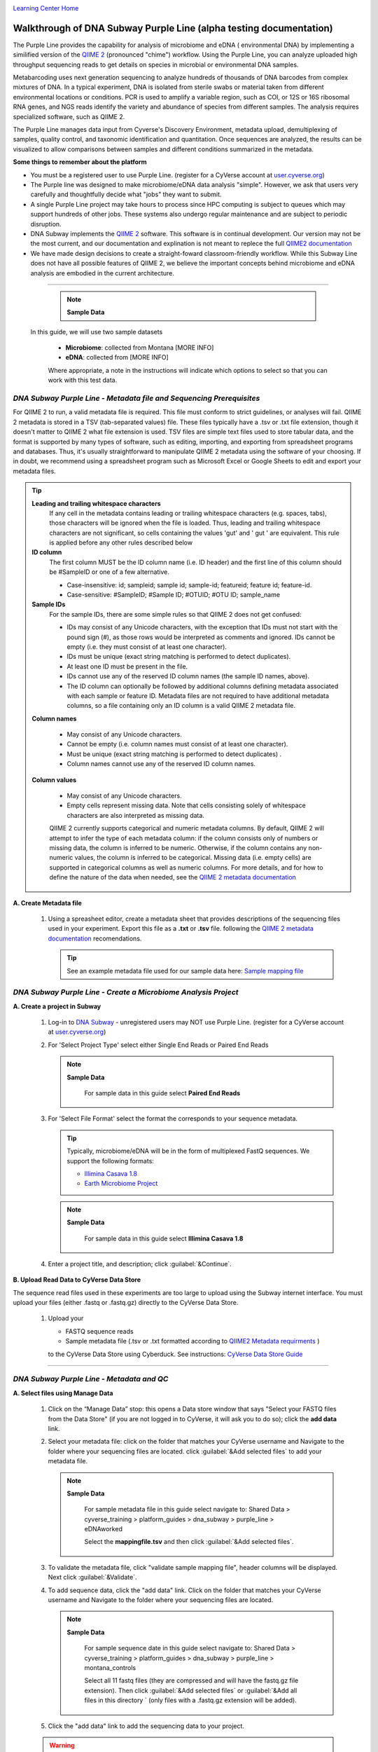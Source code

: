 |CyVerse logo|_

|Home_Icon|_
`Learning Center Home <http://learning.cyverse.org/>`_


Walkthrough of DNA Subway Purple Line (alpha testing documentation)
---------------------------------------------------------------------
The Purple Line provides the capability for analysis of microbiome and eDNA (
environmental DNA) by implementing a similified version of the
`QIIME 2 <https://qiime2.org/>`_ (pronounced "chime") workflow. Using the Purple
Line, you can analyze uploaded high throughput sequencing reads to get details
on species in microbial or environmental DNA samples.

Metabarcoding uses next generation sequencing to analyze hundreds of thousands
of DNA barcodes from complex mixtures of DNA. In a typical experiment, DNA is
isolated from sterile swabs or material taken from different environmental
locations or conditions. PCR is used to amplify a variable region, such as COI,
or 12S or 16S ribosomal RNA genes, and NGS reads identify the variety and
abundance of species from different samples. The analysis requires specialized
software, such as QIIME 2.

The Purple Line manages data input from Cyverse's Discovery Environment,
metadata upload, demultiplexing of samples, quality control, and taxonomic
identification and quantitation. Once sequences are analyzed, the results can be
visualized to allow comparisons between samples and different conditions
summarized in the metadata.



**Some things to remember about the platform**

- You must be a registered user to use Purple Line. (register for a CyVerse
  account at `user.cyverse.org <https://user.cyverse.org/>`_)
- The Purple line was designed to make microbiome/eDNA data analysis "simple".
  However, we ask that users very carefully and thoughtfully decide what "jobs"
  they want to submit.
- A single Purple Line project may take hours to process since
  HPC computing is subject to queues which may support hundreds of other jobs.
  These systems also undergo regular maintenance and are subject to
  periodic disruption.
- DNA Subway implements the `QIIME 2`_ software. This software is in continual
  development. Our version may not be the most current, and our documentation
  and explination is not meant to replece the full
  `QIIME2 documentation <https://docs.qiime2.org/2018.2/>`_
- We have made design decisions to create a straight-foward classroom-friendly
  workflow. While this Subway Line does not have all possible features of QIIME
  2, we believe the important concepts behind microbiome and eDNA analysis are
  embodied in the current architecture.


----

     .. note::

       **Sample Data**

   In this guide, we will use two sample datasets

     - **Microbiome**: collected from Montana [MORE INFO]
     - **eDNA**: collected from [MORE INFO]

     Where appropriate, a note in the instructions will indicate which options
     to select so that you can work with this test data.


*DNA Subway Purple Line - Metadata file and Sequencing Prerequisites*
~~~~~~~~~~~~~~~~~~~~~~~~~~~~~~~~~~~~~~~~~~~~~~~~~~~~~~~~~~~~~~~~~~~~~~~
For QIIME 2 to run, a valid metadata file is required. This file must conform to
strict guidelines, or analyses will fail. QIIME 2 metadata is stored in a TSV
(tab-separated values) file. These files typically have a .tsv or .txt file
extension, though it doesn't matter to QIIME 2 what file extension is used. TSV
files are simple text files used to store tabular data, and the format is
supported by many types of software, such as editing, importing, and exporting
from spreadsheet programs and databases. Thus, it's usually straightforward to
manipulate QIIME 2 metadata using the software of your choosing. If in doubt,
we recommend using a spreadsheet program such as Microsoft Excel or Google
Sheets to edit and export your metadata files.

.. tip::

  **Leading and trailing whitespace characters**
    If any cell in the metadata contains leading or trailing whitespace
    characters (e.g. spaces, tabs), those characters will be ignored when the
    file is loaded. Thus, leading and trailing whitespace characters are not
    significant, so cells containing the values 'gut' and '  gut  ' are
    equivalent. This rule is applied before any other rules described below

  **ID column**
      The first column MUST be the ID column name (i.e. ID header) and the
      first line of this column should be #SampleID or one of a few alternative.

      - Case-insensitive: id; sampleid; sample id; sample-id; featureid;
        feature id; feature-id.
      - Case-sensitive: #SampleID; #Sample ID; #OTUID; #OTU ID; sample_name

  **Sample IDs**
      For the sample IDs, there are some simple rules so that QIIME 2 does not
      get confused:

      - IDs may consist of any Unicode characters, with the exception that IDs
        must not start with the pound sign (#), as those rows would be
        interpreted as comments and ignored. IDs cannot be empty (i.e. they must
        consist of at least one character).
      - IDs must be unique (exact string matching is performed to detect
        duplicates).
      - At least one ID must be present in the file.
      - IDs cannot use any of the reserved ID column names (the sample ID names,
        above).
      - The ID column can optionally be followed by additional columns defining
        metadata associated with each sample or feature ID. Metadata files are
        not required to have additional metadata columns, so a file containing
        only an ID column is a valid QIIME 2 metadata file.

  **Column names**

      - May consist of any Unicode characters.
      - Cannot be empty (i.e. column names must consist of at least one
        character).
      - Must be unique (exact string matching is performed to detect duplicates)
        .
      - Column names cannot use any of the reserved ID column names.

  **Column values**

      - May consist of any Unicode characters.
      - Empty cells represent missing data. Note that cells consisting solely of
        whitespace characters are also interpreted as missing data.

      QIIME 2 currently supports categorical and numeric metadata columns. By
      default, QIIME 2 will attempt to infer the type of each metadata column:
      if the column consists only of numbers or missing data, the column is
      inferred to be numeric. Otherwise, if the column contains any non-numeric
      values, the column is inferred to be categorical. Missing data (i.e. empty
      cells) are supported in categorical columns as well as numeric columns.
      For more details, and for how to define the nature of the data when needed,
      see the
      `QIIME 2 metadata documentation <https://docs.qiime2.org/2018.2/tutorials/metadata/>`_

**A. Create Metadata file**

  1. Using a spreasheet editor, create a metadata sheet that provides
     descriptions of the sequencing files used in your experiment. Export this
     file as a **.txt** or **.tsv** file. following the `QIIME 2 metadata documentation`_
     recomendations.

     .. tip::

        See an example metadata file used for our sample data here:
        `Sample mapping file <http://datacommons.cyverse.org/browse/iplant/home/shared/cyverse_training/platform_guides/dna_subway/purple_line/eDNAworked/mappingfile.tsv>`_


*DNA Subway Purple Line - Create a Microbiome Analysis Project*
~~~~~~~~~~~~~~~~~~~~~~~~~~~~~~~~~~~~~~~~~~~~~~~~~~~~~~~~~~~~~~~~

**A. Create a project in Subway**

  1. Log-in to `DNA Subway <https://dnasubway.cyverse.org/>`_ - unregistered
     users may NOT use Purple Line. (register for a CyVerse account at `user.cyverse.org`_)

  2. For 'Select Project Type' select either Single End Reads or Paired End
     Reads

     .. note::

       **Sample Data**

        For sample data in this guide select **Paired End Reads**


  3. For 'Select File  Format' select the format the corresponds to your sequence metadata.

     .. tip::
         Typically, microbiome/eDNA will be in the form of multiplexed FastQ
         sequences. We support the following formats:

         - `Illimina Casava 1.8 <https://support.illumina.com/content/dam/illumina-support/documents/myillumina/33d66b02-53b5-4f4d-9d8b-f94237c7e44d/casava_qrg_15011197b.pdf>`_
         - `Earth Microbiome Project <http://www.earthmicrobiome.org/protocols-and-standards/>`_

     .. note::

       **Sample Data**

        For sample data in this guide select **Illimina Casava 1.8**

  4. Enter a project title, and description; click :guilabel:`&Continue`.

**B. Upload Read Data to CyVerse Data Store**

The sequence read files used in these experiments are too large to upload using
the Subway internet interface. You must upload your files (either .fastq or .fastq.gz)
directly to the CyVerse Data Store.

  1. Upload your

     - FASTQ sequence reads
     - Sample metadata file (.tsv or .txt formatted according to `QIIME2 Metadata requirments <https://docs.qiime2.org/2018.2/tutorials/metadata/>`_ )

     to the CyVerse Data Store using Cyberduck. See instructions:
     `CyVerse Data Store Guide <https://cyverse-data-store-guide.readthedocs-hosted.com/en/latest/step1.html>`_


----

*DNA Subway Purple Line - Metadata and QC*
~~~~~~~~~~~~~~~~~~~~~~~~~~~~~~~~~~~~~~~~~~~

**A. Select files using Manage Data**

  1. Click on the “Manage Data” stop: this opens a Data store window that says
     "Select your FASTQ files from the Data Store" (if you are not logged in to
     CyVerse, it will ask you to do so); click the **add data** link.
  2. Select your metadata file: click on the folder that matches your CyVerse
     username and Navigate to the folder where your sequencing files are located.
     click :guilabel:`&Add selected files` to add your metadata file.

     .. note::

       **Sample Data**

        For sample metadata file in this guide select navigate to:
        Shared Data > cyverse_training > platform_guides > dna_subway >
        purple_line > eDNAworked

        Select the **mappingfile.tsv** and then click :guilabel:`&Add selected files`.

  3. To validate the metadata file, click "validate sample mapping file", header
     columns will be displayed. Next click :guilabel:`&Validate`.

  4. To add sequence data, click the "add data" link. Click on the folder that
     matches your CyVerse username and Navigate to the folder where your
     sequencing files are located.

     .. note::

       **Sample Data**

        For sample sequence date in this guide select navigate to:
        Shared Data > cyverse_training > platform_guides > dna_subway >
        purple_line > montana_controls

        Select all 11 fastq files (they are compressed and will have the fastq.gz
        file extension). Then click :guilabel:`&Add selected files` or :guilabel:`&Add all files in this directory `
        (only files with a .fastq.gz extension will be added).

  5. Click the "add data" link to add the sequencing data to your project.


  .. warning::
    **Known alpha-version bug**
    After adding data, the next stop (Demultiple reads) will still be blocked.
    Refesh DNA Subway in your browser to unblock this step.

**B. Demultiplex reads**

At this step, reads will be grouped according to the sample metadata provided,
this includes separating reads acording to their sequencing barcodes if this
was not done prior to running the Purple Line.

  1. Click the 'Demultiplex reads' stop, then click :guilabel:`&demux reads` to
     demultiplex your sample reads.

  2. When demultiplexing is complete, you will generate a file (.qzv) click
     this link to view a visualization and statistics on the sequence and
     metadata for this project.

**C. Check sequencing quality and Trim Reads**

It is important to only work with high quality data. This step will generate a
sequence quality histogram which can be used to determine parameter for trimming.

  1. Click the 'Demultiplex reads' stop, then click the results label ending in
  **.qzv** will appear. Click this link to view your results.

  2. Click the "Interactive Quality Plot" tab to view a histogram of sequence
     quality. Use this plot at the tip below to determine a location to trim.

    .. tip::

        **Tips on trimming for sequence quality**

      On the Interactive Quality Plot you are shown an histogram, plotting the
      average quality (X axis)
      `Phred Score <https://en.wikipedia.org/wiki/Phred_quality_score>`_ vs. the
      position on the read (y axis) in base pairs for a **subsample** of reads.

      **Zooming to determine 3' trim location**

      Click and drag your mouse around a collection of base pair positions you
      wish to examine. Clicking on a given histogram bar will also generate a
      text report and metrics in the table below the chart. Using these metrics,
      you can choose a position to trim on the right side (e.g. 3' end of the
      sequence read). The 5' (left trim) is sepecific to your choice of primers
      and sequencing adaptors (e.g. the sum of the adaptor sequence you expect
      to be attached to the 5' end of the read). Poor quality metrics will
      generate a table colored in red, and those base positions will also be
      colored red in the histogram. Double-clicking will return the histogram to
      its original level of zoom.

      **Example plots**

      *Quality drops significantly at base 35* - In this case because [MORE INFO]

      |histogram_poor|

      *Improved quality sequence*

      |histogram_good|


    .. note::

      **QIIME2 Visualizations**

    One of the features of QIIME 2 are the variety of visualizations provided
    at several analysis steps. Although this guide will not cover every
    feature of every visualization, here are some important points to note.

    - **QIIME2 View**: DNA Subway uses the QIIME 2 View plugin to display
      visualizations. Like the standalone QIIME 2 software, you can navigate
      menus, and interact with several visualizations. Importantly, many files
      and visualizations can be directly download for your use outside of
      DNA Subway, including in report generation, or in your custom QIIME 2
      analyses. You can view downloaded .qza or .qzv files at
      `https://view.qiime2.org <https://view.qiime2.org>`_


  3. Click on the 'Trim reads' stop. Click :guilabel:`&run` and then select
     values for "trimLeft" (the position starting from the left you wish to
     ) and "TruncLen" (This is the position where reads should be trimmed,
     truncating the 3' end of the read. Reads shorter than this length will
     be discarded).

     .. note::

       **Sample Data**

        Based on the histogram for our sample, we recommend the following
        parameters:

        - **trimLeft: 17** (this is specific to primers and adaptors in this
          experiment)
        - **TruncLen: 120** (this is where low quality sequence begins, in this case
          because our sequence length is lower than the expected read length)

----

*DNA Subway Purple Line - Cluster Sequences*
~~~~~~~~~~~~~~~~~~~~~~~~~~~~~~~~~~~~~~~~~~~~~~~

At this step, you can visualize summaries of the data. A feature table will
generate summary statistics, including how many sequencies are associated with
each sample.

  1. Click 'Feature table' and then the "Build feature table" link. When
     processed, you will get a link to a visualization file (.qzv). Open this
     file to examine your results. The QIIME 2 view window will also have a link
     to download a FASTA file of your sequences.

     .. tip::

       The feature table contains two columms output by DADA2. DADA2 (Divisive
       Amplicon Denoising Algorithm 2) determines what sequences are in the
       samples. DADA2 filters the sequences and identifies probable
       amplification or sequencing errors, filters out chimeric reads, and can
       pair forward and reverse reads to create the best representation of the
       sequences actually found in the samples and eliminating erroneous
       sequences.

       - **Feature ID**: A unique identifier [OTU? MORE INFO]
       - **Sequence**: A DNA Sequence associated with that identifier [MORE INFO]

       Clicking on any given sequence will initiate at BLAST search on the NCBI
       website. Click "View report" on the BLAST search that opens in a new
       web browser tab to obtain your results. Keep in mind that if your
       sequences are short (due to read length or trimming) many BLAST searches
       may not return significant results.

  2. Click on 'Phylogenetic diversity' and then click the "Build phylogenetic
     diversity". This will not generate a visualization, but the data will be
     passed on to the next steps.

----

*DNA Subway Purple Line - Calculate Alpha and Beta Diversity*
~~~~~~~~~~~~~~~~~~~~~~~~~~~~~~~~~~~~~~~~~~~~~~~~~~~~~~~~~~~~~~~
At this stop, you will examine *Alpha Diversity* (the diversity of species/taxa
present within a single sample) and *Beta Diversity* (a comparison of
species/taxa diversity between two or more samples). Alpha diversity answers the
question - "how many species are in a sample?"; beta diversity answer the
question - "what are the differences in species between samples?".


**A. Calculate core matrix**

  1. Click on 'Core matrix' and then click the "run" link. Choose a sampling
     depth and classifier - see comments in the tip below. Finally, click '
     Submit job'.

       .. tip::

         **Choosing Core matrix parameters**

         *Sampling Depth*
         This parameter indicates how may random subsamples of counts will be
         taken from each sample to calculate diversity. This parameter has a
         large impact on your results so it is important to choose carefully.
         You can choose by examining the table generated at the
         **Demultiplex reads**
         step. Choose a number that is at least as high as the minimum
         Demultiplex sequence counts number (keeping in mind samples with counts
         lower than this number will be dropped). The computational costs/time
         goes up as sampling depth increases so keeping this number under 2000
         is recommended. [SEVERAL GUESSES HERE]

         *Classifier*
         Choose a classifier pertaining to your experiment type. For
         **Microbiome** choose **Grenegenes (16s rRNA)** classifier. For an
         **eDNA** experiment chosse **Custom 12s rRNA, take 3** or if you are
         specifically looking for marine fishes you may elect to choose the
         **Mitofish JO** classifier.

     .. note::

       **Sample Data**

      We recomend the following parameters for the **eDNAworked** dataset:

       - **Sampling Depth**: 1000
       - **Classifier**: Custom 12s rRNA, take 3

  2. When complete, you should generate several visualization results including:

     - **.taxa-bar-plots.qzv**: An interactive stacked bar plot of species
       diversity.
     - **.taxononmy.gzv**: A table indicating the identified "features",  their
       taxa, and an indication of confidence.
     - **Other expected results**: [MORE INFO]

     You can download and interact with any of the available plots.

     .. tip::

       Selecting different taxonomic levels allows you to visualize diversity
       for each sample at diffrent levels (e.g. Kindom, Phylym, Class, etc.)

       |core_matrix|

**B. Calculate Alpha diversity**

  1. Click on the  'Alpha diversity' stop. Then click the "Build alpha diversity" link. No
     visualization will be created.

**C. Calculate Beta diversity**

  1. Click on the  'Beta diversity' stop. Then click the "Build beta diversity" link. No
     visualization will be created.

**D. Calculate Taxonomic diversity**

  1. Click on the  'Taxonomic diversity' stop. you should generate several visualization
     results including:

     - **.taxa-bar-plots.qzv**: An interactive stacked bar plot of species
       diversity.
     - **.taxononmy.gzv**: A table indicating the identified "features",  their
       taxa, and an indication of confidence.
     - **Other expected results**: [MORE INFO]

**E. Calculate differential abundance **

  1. Click on the 'Differential abundance' stop. Then click on the "Submit
     new "Differential abundance" job" link. Choose a metadata catagory to group
     by, and a level of taxonomy to summarize by. Then click :guilabel:`$submit job`. 

     .. note::

       **Sample Data**

      We recomend the following parameters for the **eDNAworked** dataset:

       - **Group data by**: Treatment
       - **Level of taxonomy to summarize**: 3



----



More help and additional information
`````````````````````````````````````

..
    Short description and links to any reading materials

Search for an answer:
    `CyVerse Learning Center <http://learning.cyverse.org>`_ or
    `CyVerse Wiki <https://wiki.cyverse.org>`_

Post your question to the user forum:
    `Ask CyVerse <http://ask.iplantcollaborative.org/questions>`_

----

**Fix or improve this documentation:**

- On Github: `Repo link <https://github.com/CyVerse-learning-materials/dnasubway_guide>`_
- Send feedback: `Tutorials@CyVerse.org <Tutorials@CyVerse.org>`_

----

.. |CyVerse logo| image:: ./img/cyverse_rgb.png
    :width: 500
    :height: 100
.. _CyVerse logo: http://learning.cyverse.org/
.. |Home_Icon| image:: ./img/homeicon.png
    :width: 25
    :height: 25
.. _Home_Icon: http://learning.cyverse.org/
.. |histogram_poor| image:: ./img/dna_subway/histogram_poor.png
   :width: 400
   :height: 250
.. |histogram_good| image:: ./img/dna_subway/histogram_good.png
   :width: 400
   :height: 250
.. |core_matrix| image:: ./img/dna_subway/core_matrix.png
   :width: 400
   :height: 500
